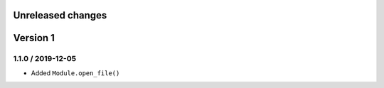 Unreleased changes
------------------

Version 1
---------

1.1.0 / 2019-12-05
~~~~~~~~~~~~~~~~~~~
* Added ``Module.open_file()``
